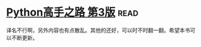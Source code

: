 * [[https://book.douban.com/subject/26932642/][Python高手之路 第3版]]:read:
译名不行啊，另外内容也有点散乱。其他的还好，可以时不时翻一翻。希望本书可以不断更新。
